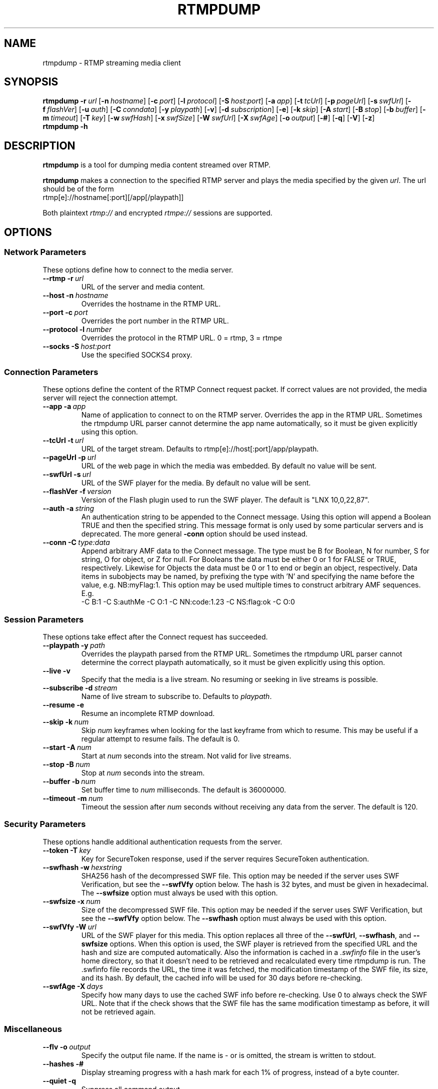 .TH RTMPDUMP 1 "2010-03-03" "RTMPDump v2.2"
.SH NAME
rtmpdump \- RTMP streaming media client
.SH SYNOPSIS
.B rtmpdump
.BI \-r \ url
[\c
.BI \-n \ hostname\fR]
[\c
.BI \-c \ port\fR]
[\c
.BI \-l \ protocol\fR]
[\c
.BI \-S \ host:port\fR]
[\c
.BI \-a \ app\fR]
[\c
.BI \-t \ tcUrl\fR]
[\c
.BI \-p \ pageUrl\fR]
[\c
.BI \-s \ swfUrl\fR]
[\c
.BI \-f \ flashVer\fR]
[\c
.BI \-u \ auth\fR]
[\c
.BI \-C \ conndata\fR]
[\c
.BI \-y \ playpath\fR]
[\c
.BR \-v ]
[\c
.BI \-d \ subscription\fR]
[\c
.BR \-e ]
[\c
.BI \-k \ skip\fR]
[\c
.BI \-A \ start\fR]
[\c
.BI \-B \ stop\fR]
[\c
.BI \-b \ buffer\fR]
[\c
.BI \-m \ timeout\fR]
[\c
.BI \-T \ key\fR]
[\c
.BI \-w \ swfHash\fR]
[\c
.BI \-x \ swfSize\fR]
[\c
.BI \-W \ swfUrl\fR]
[\c
.BI \-X \ swfAge\fR]
[\c
.BI \-o \ output\fR]
[\c
.BR \-# ]
[\c
.BR \-q ]
[\c
.BR \-V ]
[\c
.BR \-z ]
.br
.B rtmpdump \-h
.SH DESCRIPTION
.B rtmpdump
is a tool for dumping media content streamed over RTMP.
.LP
.B rtmpdump
makes a connection to the specified RTMP server and plays the media
specified by the given
.IR url .
The url should be of the form
.nf
  rtmp[e]://hostname[:port][/app[/playpath]]
.fi

Both plaintext
.I rtmp://
and encrypted
.I rtmpe://
sessions are supported.
.SH OPTIONS
.SS "Network Parameters"
These options define how to connect to the media server.
.TP
\fB\-\-rtmp		\-r\fP\ \fIurl\fP
URL of the server and media content.
.TP
\fB\-\-host		\-n\fP\ \fIhostname\fP
Overrides the hostname in the RTMP URL.
.TP
\fB\-\-port		\-c\fP\ \fIport\fP
Overrides the port number in the RTMP URL.
.TP
\fB\-\-protocol	\-l\fP\ \fInumber\fP
Overrides the protocol in the RTMP URL. 0 = rtmp, 3 = rtmpe
.TP
\fB\-\-socks		\-S\fP\ \fIhost:port\fP
Use the specified SOCKS4 proxy.
.SS "Connection Parameters"
These options define the content of the RTMP Connect request packet.
If correct values are not provided, the media server will reject the
connection attempt.
.TP
\fB\-\-app		\-a\fP\ \fIapp\fP
Name of application to connect to on the RTMP server. Overrides
the app in the RTMP URL. Sometimes the rtmpdump URL parser cannot
determine the app name automatically, so it must be given explicitly
using this option.
.TP
\fB\-\-tcUrl		\-t\fP\ \fIurl\fP
URL of the target stream. Defaults to rtmp[e]://host[:port]/app/playpath.
.TP
\fB\-\-pageUrl		\-p\fP\ \fIurl\fP
URL of the web page in which the media was embedded. By default no
value will be sent.
.TP
\fB\-\-swfUrl		\-s\fP\ \fIurl\fP
URL of the SWF player for the media. By default no value will be sent.
.TP
\fB\-\-flashVer	\-f\fP\ \fIversion\fP
Version of the Flash plugin used to run the SWF player. The
default is "LNX 10,0,22,87".
.TP
\fB\-\-auth		\-a\fP\ \fIstring\fP
An authentication string to be appended to the Connect message. Using
this option will append a Boolean TRUE and then the specified string.
This message format is only used by some particular servers and is
deprecated. The more general
.B\-\-conn
option should be used instead.
.TP
\fB\-\-conn		\-C\fP\ \fItype:data\fP
Append arbitrary AMF data to the Connect message. The type
must be B for Boolean, N for number, S for string, O for object, or Z
for null. For Booleans the data must be either 0 or 1 for FALSE or TRUE,
respectively. Likewise for Objects the data must be 0 or 1 to end or
begin an object, respectively. Data items in subobjects may be named, by
prefixing the type with 'N' and specifying the name before the value, e.g.
NB:myFlag:1. This option may be used multiple times to construct arbitrary
AMF sequences. E.g.
.nf
  -C B:1 -C S:authMe -C O:1 -C NN:code:1.23 -C NS:flag:ok -C O:0
.fi
.SS "Session Parameters"
These options take effect after the Connect request has succeeded.
.TP
\fB\-\-playpath	\-y\fP\ \fIpath\fP
Overrides the playpath parsed from the RTMP URL. Sometimes the
rtmpdump URL parser cannot determine the correct playpath
automatically, so it must be given explicitly using this option.
.TP
.B \-\-live		\-v
Specify that the media is a live stream. No resuming or seeking in
live streams is possible.
.TP
\fB\-\-subscribe	\-d\fP\ \fIstream\fP
Name of live stream to subscribe to. Defaults to
.IR playpath .
.TP
.B \-\-resume		\-e
Resume an incomplete RTMP download.
.TP
\fB\-\-skip		\-k\fP\ \fInum\fP
Skip
.I num
keyframes when looking for the last keyframe from which to resume. This
may be useful if a regular attempt to resume fails. The default is 0.
.TP
\fB\-\-start		\-A\fP\ \fInum\fP
Start at
.I num
seconds into the stream. Not valid for live streams.
.TP
\fB\-\-stop		\-B\fP\ \fInum\fP
Stop at
.I num
seconds into the stream.
.TP
\fB\-\-buffer		\-b\fP\ \fInum\fP
Set buffer time to
.I num
milliseconds. The default is 36000000.
.TP
\fB\-\-timeout		\-m\fP\ \fInum\fP
Timeout the session after
.I num
seconds without receiving any data from the server. The default is 120.
.SS "Security Parameters"
These options handle additional authentication requests from the server.
.TP
\fB\-\-token		\-T\fP\ \fIkey\fP
Key for SecureToken response, used if the server requires SecureToken
authentication.
.TP
\fB\-\-swfhash		\-w\fP\ \fIhexstring\fP
SHA256 hash of the decompressed SWF file. This option may be needed if
the server uses SWF Verification, but see the
.B \-\-swfVfy
option below. The hash is 32 bytes, and must be
given in hexadecimal. The
.B \-\-swfsize
option must always be used with this option.
.TP
\fB\-\-swfsize		\-x\fP\ \fInum\fP
Size of the decompressed SWF file. This option may be needed if the
server uses SWF Verification, but see the
.B \-\-swfVfy
option below. The
.B \-\-swfhash
option must always be used with this option.
.TP
\fB\-\-swfVfy		\-W\fP\ \fIurl\fP
URL of the SWF player for this media. This option replaces all three
of the
.BR \-\-swfUrl ,
.BR \-\-swfhash ,
and
.B \-\-swfsize
options. When this option is used, the SWF player is retrieved from the
specified URL and the hash and size are computed automatically. Also
the information is cached in a
.I .swfinfo
file in the user's home directory, so that it doesn't need to be retrieved
and recalculated every time rtmpdump is run. The .swfinfo file records
the URL, the time it was fetched, the modification timestamp of the SWF
file, its size, and its hash. By default, the cached info will be used
for 30 days before re-checking.
.TP
\fB\-\-swfAge		\-X\fP\ \fIdays\fP
Specify how many days to use the cached SWF info before re-checking. Use
0 to always check the SWF URL. Note that if the check shows that the
SWF file has the same modification timestamp as before, it will not be
retrieved again.
.SS Miscellaneous
.TP
\fB\-\-flv		\-o\fP\ \fIoutput\fP
Specify the output file name. If the name is \- or is omitted, the
stream is written to stdout.
.TP
.B \-\-hashes		\-#
Display streaming progress with a hash mark for each 1% of progress, instead
of a byte counter.
.TP
.B \-\-quiet		\-q
Suppress all command output.
.TP
.B \-\-verbose		\-V
Verbose command output.
.TP
.B \-\-debug		\-z
Debug level output. Extremely verbose, including hex dumps of all packet data.
.TP
.B \-\-help		\-h
Print a summary of command options.
.SH EXIT STATUS
.TP
.B 0
Successful program execution.
.TP
.B 1
Unrecoverable error.
.TP
.B 2
Incomplete transfer, resuming may get further.
.SH FILES
.TP
.I $HOME/.swfinfo
Cache of SWF Verification information
.SH AUTHORS
Andrej Stepanchuk, Howard Chu, The Flvstreamer Team
